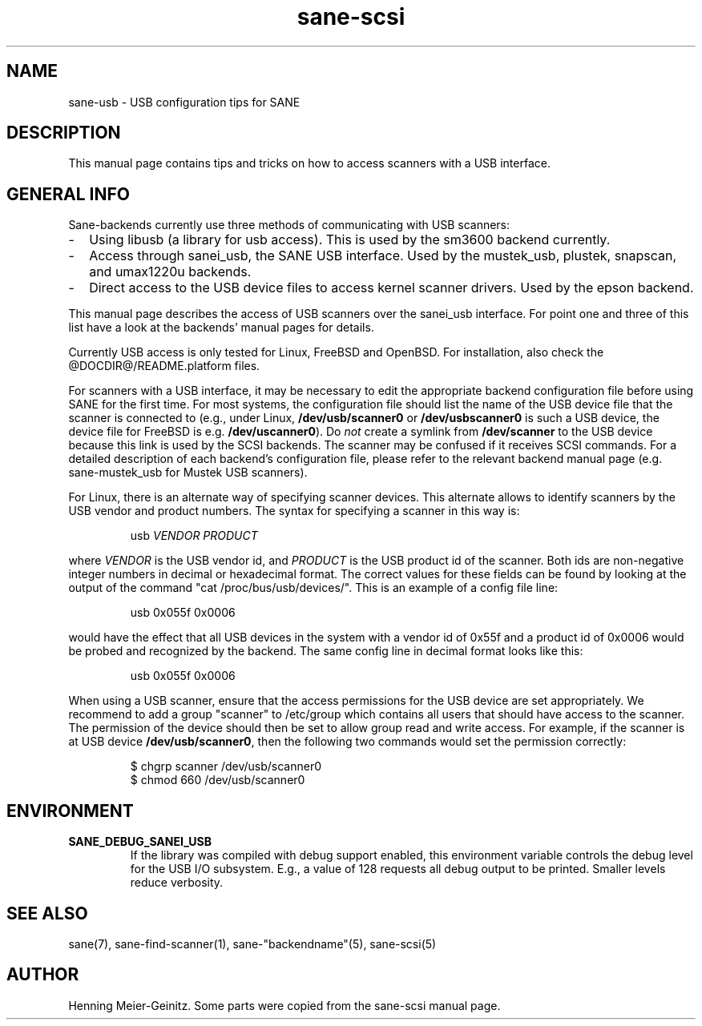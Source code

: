.TH sane-scsi 5 "03 Jan 2002"
.IX sane-usb
.SH NAME
sane-usb - USB configuration tips for SANE
.SH DESCRIPTION
This manual page contains tips and tricks on how to access scanners
with a USB interface.
.SH GENERAL INFO
Sane-backends currently use three methods of communicating with USB scanners: 
.TP 2
- 
Using libusb (a library for usb access). This is used by the sm3600 backend
currently.
.TP
-
Access through sanei_usb, the SANE USB interface. Used by the mustek_usb,
plustek, snapscan, and umax1220u backends.
.TP
- 
Direct access to the USB device files to access kernel scanner drivers. Used
by the epson backend.
.PP
This manual page describes the access of USB scanners over the sanei_usb
interface. For point one and three of this list have a look at the backends'
manual pages for details.
.PP
Currently USB access is only tested for Linux, FreeBSD and OpenBSD. For
installation, also check the @DOCDIR@/README.platform files.
.PP
For scanners with a USB interface, it may be necessary to edit the
appropriate backend configuration file before using SANE for the first time.
For most systems, the configuration file should list the name of the USB
device file that the scanner is connected to (e.g., under Linux,
.B /dev/usb/scanner0
or
.B /dev/usbscanner0
is such a USB device, the device file for FreeBSD is e.g.
.BR /dev/uscanner0 ).
Do
.I not
create a symlink from
.B /dev/scanner
to the USB device because this link is used by the SCSI backends. The scanner
may be confused if it receives SCSI commands.  For a detailed description of
each backend's configuration file, please refer to the relevant backend manual
page (e.g. sane-mustek_usb for Mustek USB scanners).
.PP
For Linux, there is an alternate way of specifying scanner devices.  This
alternate allows to identify scanners by the USB vendor and product numbers.
The syntax for specifying a scanner in this way is:
.PP
.RS
usb
.I VENDOR PRODUCT
.RE
.PP
where
.I VENDOR
is the USB vendor id, and
.I PRODUCT
is the USB product id of the scanner. Both ids are non-negative integer
numbers in decimal or hexadecimal format. The correct values for these fields
can be found by looking at the output of the command "cat
/proc/bus/usb/devices/".  This is an example of a config file line:
.PP
.RS
usb 0x055f 0x0006
.RE
.PP
would have the effect that all USB devices in the system with a vendor id of
0x55f and a product id of 0x0006 would be probed and recognized by the
backend. The same config line in decimal format looks like this:
.PP
.RS
usb 0x055f 0x0006
.RE
.PP
When using a USB scanner, ensure that the access permissions for the
USB device are set appropriately.  We recommend to add a group
"scanner" to /etc/group which contains all users that should have
access to the scanner.  The permission of the device should then be
set to allow group read and write access.  For example, if the scanner
is at USB device
.BR /dev/usb/scanner0 ,
then the following two commands would set the permission correctly:
.PP
.RS
$ chgrp scanner /dev/usb/scanner0
.br
$ chmod 660 /dev/usb/scanner0
.SH ENVIRONMENT
.TP
.B SANE_DEBUG_SANEI_USB
If the library was compiled with debug support enabled, this
environment variable controls the debug level for the USB I/O
subsystem.  E.g., a value of 128 requests all debug output to be
printed.  Smaller levels reduce verbosity.
.SH "SEE ALSO"
sane(7), sane\-find\-scanner(1), sane\-"backendname"(5), sane-scsi(5)
.SH AUTHOR
Henning Meier-Geinitz. Some parts were copied from the sane-scsi manual page.
